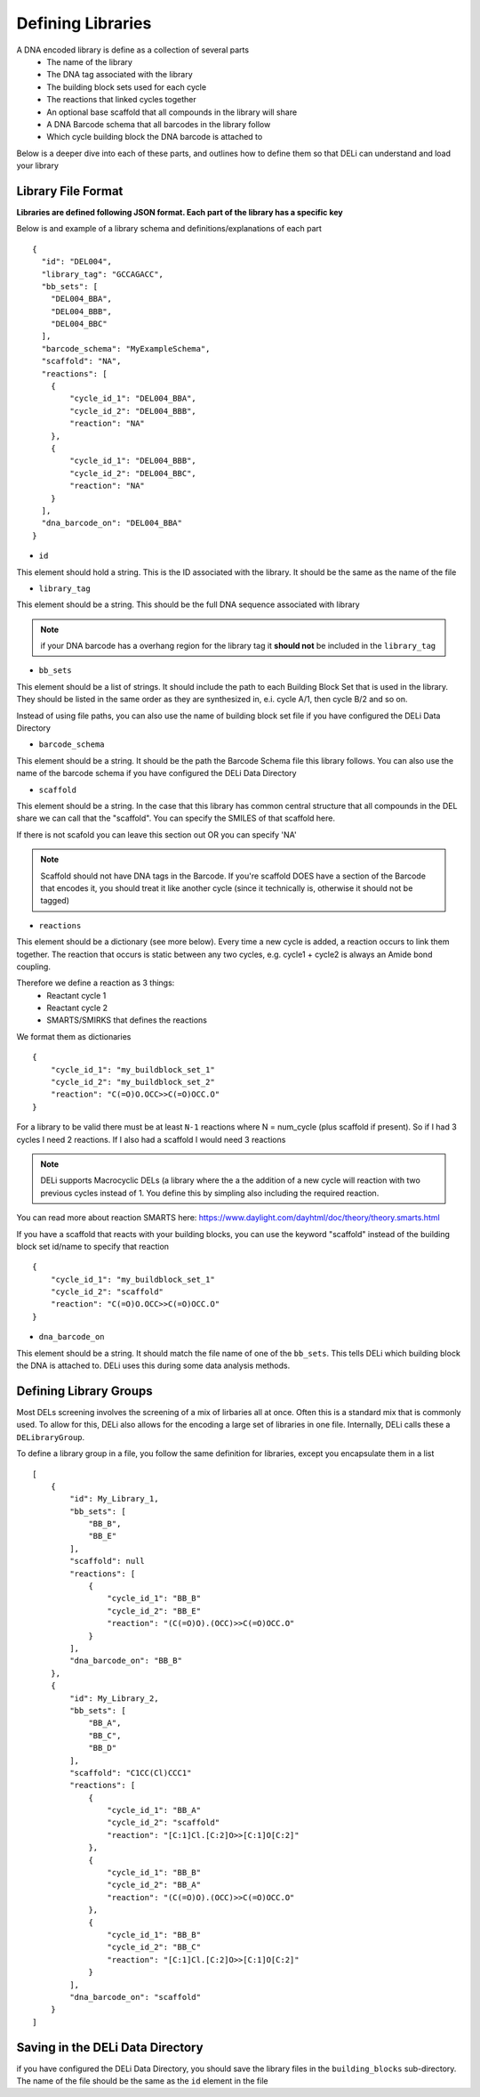 ==================
Defining Libraries
==================
A DNA encoded library is define as a collection of several parts
    * The name of the library
    * The DNA tag associated with the library
    * The building block sets used for each cycle
    * The reactions that linked cycles together
    * An optional base scaffold that all compounds in the library will share
    * A DNA Barcode schema that all barcodes in the library follow
    * Which cycle building block the DNA barcode is attached to

Below is a deeper dive into each of these parts, and outlines
how to define them so that DELi can understand and load your library

Library File Format
==================
**Libraries are defined following JSON format.
Each part of the library has a specific key**

Below is and example of a library schema and
definitions/explanations of each part
::
  {
    "id": "DEL004",
    "library_tag": "GCCAGACC",
    "bb_sets": [
      "DEL004_BBA",
      "DEL004_BBB",
      "DEL004_BBC"
    ],
    "barcode_schema": "MyExampleSchema",
    "scaffold": "NA",
    "reactions": [
      {
          "cycle_id_1": "DEL004_BBA",
          "cycle_id_2": "DEL004_BBB",
          "reaction": "NA"
      },
      {
          "cycle_id_1": "DEL004_BBB",
          "cycle_id_2": "DEL004_BBC",
          "reaction": "NA"
      }
    ],
    "dna_barcode_on": "DEL004_BBA"
  }

- ``id``
This element should hold a string.
This is the ID associated with the library.
It should be the same as the name of the file

- ``library_tag``
This element should be a string.
This should be the full DNA sequence associated with
library

.. note::
    if your DNA barcode has a overhang region for the
    library tag it **should not** be included in the
    ``library_tag``

- ``bb_sets``
This element should be a list of strings.
It should include the path to each Building Block Set
that is used in the library. They should be listed in
the same order as they are synthesized in, e.i. cycle A/1,
then cycle B/2 and so on.

Instead of using file paths, you can also use the name of
building block set file if you have configured the DELi
Data Directory

- ``barcode_schema``
This element should be a string.
It should be the path the Barcode Schema file this library follows.
You can also use the name of the barcode schema if you have
configured the DELi Data Directory

- ``scaffold``
This element should be a string.
In the case that this library has common central
structure that all compounds in the DEL share we can
call that the "scaffold". You can specify the SMILES
of that scaffold here.

If there is not scafold you can leave this section out
OR you can specify 'NA'

.. note::
    Scaffold should not have DNA tags in the Barcode.
    If you're scaffold DOES have a section of the Barcode
    that encodes it, you should treat it like another cycle
    (since it technically is, otherwise it should not be tagged)

- ``reactions``
This element should be a dictionary (see more below).
Every time a new cycle is added, a reaction occurs to link them together.
The reaction that occurs is static between any
two cycles, e.g. cycle1 + cycle2 is always an Amide bond coupling.

Therefore we define a reaction as 3 things:
 * Reactant cycle 1
 * Reactant cycle 2
 * SMARTS/SMIRKS that defines the reactions

We format them as dictionaries
::
    {
        "cycle_id_1": "my_buildblock_set_1"
        "cycle_id_2": "my_buildblock_set_2"
        "reaction": "C(=O)O.OCC>>C(=O)OCC.O"
    }

For a library to be valid there must be at least ``N-1``
reactions where N = num_cycle (plus scaffold if present).
So if I had 3 cycles I need 2 reactions. If I also had a
scaffold I would need 3 reactions

.. note::
    DELi supports Macrocyclic DELs (a library where the a the addition of a new cycle will reaction with two previous cycles instead of 1. You define this by simpling also including the required reaction.


You can read more about reaction SMARTS here: https://www.daylight.com/dayhtml/doc/theory/theory.smarts.html

If you have a scaffold that reacts with your building blocks, you can use the keyword "scaffold" instead of the
building block set id/name to specify that reaction
::
    {
        "cycle_id_1": "my_buildblock_set_1"
        "cycle_id_2": "scaffold"
        "reaction": "C(=O)O.OCC>>C(=O)OCC.O"
    }

- ``dna_barcode_on``
This element should be a string.
It should match the file name of one of the ``bb_sets``.
This tells DELi which building block the DNA is attached to.
DELi uses this during some data analysis methods.

Defining Library Groups
=======================
Most DELs screening involves the screening of a mix
of lirbaries all at once. Often this is a standard mix
that is commonly used. To allow for this, DELi also allows
for the encoding a large set of libraries in one file.
Internally, DELi calls these a ``DELibraryGroup``.

To define a library group in a file, you follow the same definition
for libraries, except you encapsulate them in a list
::
    [
        {
            "id": My_Library_1,
            "bb_sets": [
                "BB_B",
                "BB_E"
            ],
            "scaffold": null
            "reactions": [
                {
                    "cycle_id_1": "BB_B"
                    "cycle_id_2": "BB_E"
                    "reaction": "(C(=O)O).(OCC)>>C(=O)OCC.O"
                }
            ],
            "dna_barcode_on": "BB_B"
        },
        {
            "id": My_Library_2,
            "bb_sets": [
                "BB_A",
                "BB_C",
                "BB_D"
            ],
            "scaffold": "C1CC(Cl)CCC1"
            "reactions": [
                {
                    "cycle_id_1": "BB_A"
                    "cycle_id_2": "scaffold"
                    "reaction": "[C:1]Cl.[C:2]O>>[C:1]O[C:2]"
                },
                {
                    "cycle_id_1": "BB_B"
                    "cycle_id_2": "BB_A"
                    "reaction": "(C(=O)O).(OCC)>>C(=O)OCC.O"
                },
                {
                    "cycle_id_1": "BB_B"
                    "cycle_id_2": "BB_C"
                    "reaction": "[C:1]Cl.[C:2]O>>[C:1]O[C:2]"
                }
            ],
            "dna_barcode_on": "scaffold"
        }
    ]

Saving in the DELi Data Directory
=================================
if you have configured the DELi Data Directory,
you should save the library files in the
``building_blocks`` sub-directory.
The name of the file should be the same as the
``id`` element in the file
